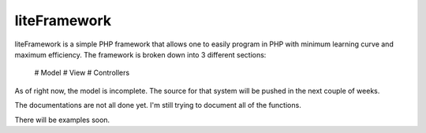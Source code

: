 liteFramework
=============

liteFramework is a simple PHP framework that allows one to easily program in PHP
with minimum learning curve and maximum efficiency. The framework is broken down
into 3 different sections:

 # Model
 # View
 # Controllers

As of right now, the model is incomplete. The source for that system will be
pushed in the next couple of weeks.

The documentations are not all done yet. I'm still trying to document all of the
functions.

There will be examples soon.